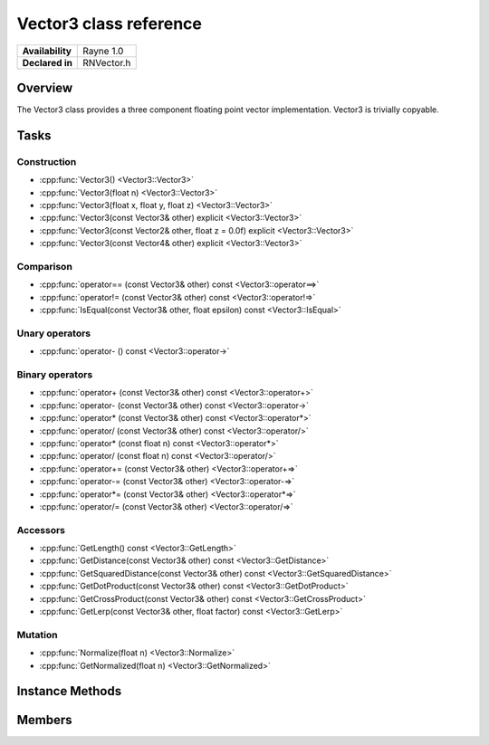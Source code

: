 .. _renvector3.rst:

***********************
Vector3 class reference
***********************

.. namespace:: RN
.. class:: Vector3

+---------------------+--------------------------------------+
|   **Availability**  |              Rayne 1.0               |
+---------------------+--------------------------------------+
| **Declared in**     | RNVector.h                           |
+---------------------+--------------------------------------+

Overview
========

The Vector3 class provides a three component floating point vector implementation. Vector3 is trivially copyable.

Tasks
=====

Construction
------------

* :cpp:func:`Vector3() <Vector3::Vector3>`
* :cpp:func:`Vector3(float n) <Vector3::Vector3>`
* :cpp:func:`Vector3(float x, float y, float z) <Vector3::Vector3>`
* :cpp:func:`Vector3(const Vector3& other) explicit <Vector3::Vector3>`
* :cpp:func:`Vector3(const Vector2& other, float z = 0.0f) explicit <Vector3::Vector3>`
* :cpp:func:`Vector3(const Vector4& other) explicit <Vector3::Vector3>`
  
Comparison
----------

* :cpp:func:`operator== (const Vector3& other) const <Vector3::operator==>`
* :cpp:func:`operator!= (const Vector3& other) const <Vector3::operator!=>`
* :cpp:func:`IsEqual(const Vector3& other, float epsilon) const <Vector3::IsEqual>`

Unary operators
---------------

* :cpp:func:`operator- () const <Vector3::operator->`
  
Binary operators
----------------

* :cpp:func:`operator+ (const Vector3& other) const <Vector3::operator+>`
* :cpp:func:`operator- (const Vector3& other) const <Vector3::operator->`
* :cpp:func:`operator* (const Vector3& other) const <Vector3::operator*>`
* :cpp:func:`operator/ (const Vector3& other) const <Vector3::operator/>`
* :cpp:func:`operator* (const float n) const <Vector3::operator*>`
* :cpp:func:`operator/ (const float n) const <Vector3::operator/>`
* :cpp:func:`operator+= (const Vector3& other) <Vector3::operator+=>`
* :cpp:func:`operator-= (const Vector3& other) <Vector3::operator-=>`
* :cpp:func:`operator*= (const Vector3& other) <Vector3::operator*=>`
* :cpp:func:`operator/= (const Vector3& other) <Vector3::operator/=>`

Accessors
---------

* :cpp:func:`GetLength() const <Vector3::GetLength>`
* :cpp:func:`GetDistance(const Vector3& other) const <Vector3::GetDistance>`
* :cpp:func:`GetSquaredDistance(const Vector3& other) const <Vector3::GetSquaredDistance>`
* :cpp:func:`GetDotProduct(const Vector3& other) const <Vector3::GetDotProduct>`
* :cpp:func:`GetCrossProduct(const Vector3& other) const <Vector3::GetCrossProduct>`
* :cpp:func:`GetLerp(const Vector3& other, float factor) const <Vector3::GetLerp>`

 
Mutation
--------

* :cpp:func:`Normalize(float n) <Vector3::Normalize>`
* :cpp:func:`GetNormalized(float n) <Vector3::GetNormalized>`
  
Instance Methods
================

.. class:: Vector3 

	.. function:: Vector3()

		Initializes the `x`, `y` and `z` component to `0.0f`

	.. function:: Vector3(float n)

		Initializes the `x`, `y` and `z` component to the value in `n`

	.. function:: Vector3(float x, float y, float z)

		Initialized the `x`, `y` `z` component to the `x`, `y` and `z` parameters respectively

	.. function:: Vector3(const Vector3& other)

		Initialized the `x`, `y` `z` component to the `x`, `y` and `z` components of the `other` vector

	.. function:: Vector3(const Vector2& other, float z = 0.0f)

		Initialized the `x` and `y` component to the `x`, and `y` components of the `other` vector and the `z` component to `z`

	.. function:: Vector3(const Vector4& other)

		Initialized the `x`, `y` `z` component to the `x`, `y` and `z` components of the `other` vector

	.. function:: bool operator== (const Vector3& other) const

		Compares the vector against the other and returns `true` if they are deemed equal.
		This function is equivalent to calling `IsEqual(other, k::EpsilonFloat)`

	.. function:: bool operator!= (const Vector3& other) const

		Compares the vector against the other and returns `true` if they are deemed unequal.
		This function is equivalent to calling `!IsEqual(other, k::EpsilonFloat)`

	.. function:: bool IsEqual(const Vector3& other, float epsilon) const

		Compares the vector against the other using the provided epsilon. The function will subtract
		each component of the respective component of the other vector and compares them against the delta.
		If one exceeds the delta, the two vectors are deemed unequal and the function returns false.

	.. function:: Vector3 operator- () const

		Returns a new vector with its components negated.

	.. function:: Vector3 operator+ (const Vector3& other) const

		Returns a new vector with all components of the `other` vector added to the components of `this`

	.. function:: Vector3 operator- (const Vector3& other) const

		Returns a new vector with all components of the `other` vector subtracted from the components of `this`

	.. function:: Vector3 operator* (const Vector3& other) const

		Returns a new vector with all components of `this` multiplied with the components of the `other` vector

	.. function:: Vector3 operator/ (const Vector3& other) const

		Returns a new vector with all components of `this` divided by the components of the `other` vector

	.. function:: Vector3 operator* (const float n) const

		Returns a new vector with all components of `this` multiplied with `n`

	.. function:: Vector3 operator/ (const float n) const

		Returns a new vector with all components of `this` divided by `n`

	.. function:: Vector3& operator+= (const Vector3& other)

		Adds the components of the `other` vector to the respective components of the vector

		:return: Reference to the mutated vector

	.. function:: Vector3& operator-= (const Vector3& other)

		Subtracts the components of the `other` vector from the respective components of the vector

		:return: Reference to the mutated vector

	.. function:: Vector3& operator*= (const Vector3& other)

		Multiplies the components of the `other` vector with the respective components of the vector

		:return: Reference to the mutated vector

	.. function:: Vector3& operator/= (const Vector3& other)

		Divides the components of the `other` vector by the respective components of the vector

		:return: Reference to the mutated vector

	.. function:: float GetLength() const

		Returns the length of the vector

	.. function:: float GetDistance(const Vector3& other) const

		Returns the euclidean distance between this vector and the `other` vector

	.. function:: float GetSquaredDistance(const Vector3& other) const

		Returns the squared euclidean distance between this vector and the `other` vector, this is faster than GetDistance as there is no need for a square root.

	.. function:: float GetDotProduct(const Vector3& other) const

		Returns the dot product of the vector and the `other` vector

	.. function:: Vector3 GetCrossProduct(const Vector3& other) const

		Returns the cross product of the vector and the `other` vector

	.. function:: Vector3 GetLerp(const Vector3& other, float factor) const

		Linearly interpolates between this vector and the `other` vector by the given `factor` and returns the result

	.. function:: Vector3& Normalize(const float n)

		Normalizes the vector to the constant `n`

		:return: Reference to the mutated vector

	.. function:: Vector3& GetNormalized(const float n)

		Creates a normalized copy of the vector.

		:return: Reference to a mutated copy of the vector

Members
=======

.. class:: Vector3

	.. member:: float x

		The x component of the vector

	.. member:: float y

		The y component of the vector

	.. member:: float z

		The z component of the vector


